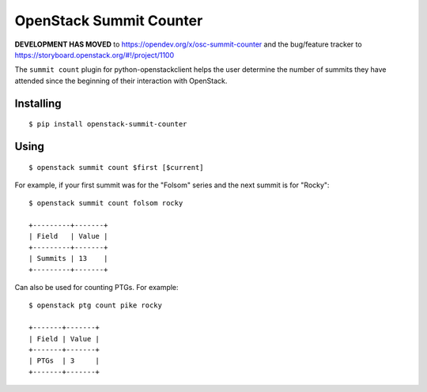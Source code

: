 ========================
OpenStack Summit Counter
========================

**DEVELOPMENT HAS MOVED** to https://opendev.org/x/osc-summit-counter and the bug/feature tracker to https://storyboard.openstack.org/#!/project/1100


The ``summit count`` plugin for python-openstackclient helps the user
determine the number of summits they have attended since the beginning
of their interaction with OpenStack.

Installing
==========

::

  $ pip install openstack-summit-counter

Using
=====

::

  $ openstack summit count $first [$current]

For example, if your first summit was for the "Folsom" series and the
next summit is for "Rocky"::

  $ openstack summit count folsom rocky

  +---------+-------+
  | Field   | Value |
  +---------+-------+
  | Summits | 13    |
  +---------+-------+

Can also be used for counting PTGs. For example::

  $ openstack ptg count pike rocky

  +-------+-------+
  | Field | Value |
  +-------+-------+
  | PTGs  | 3     |
  +-------+-------+
